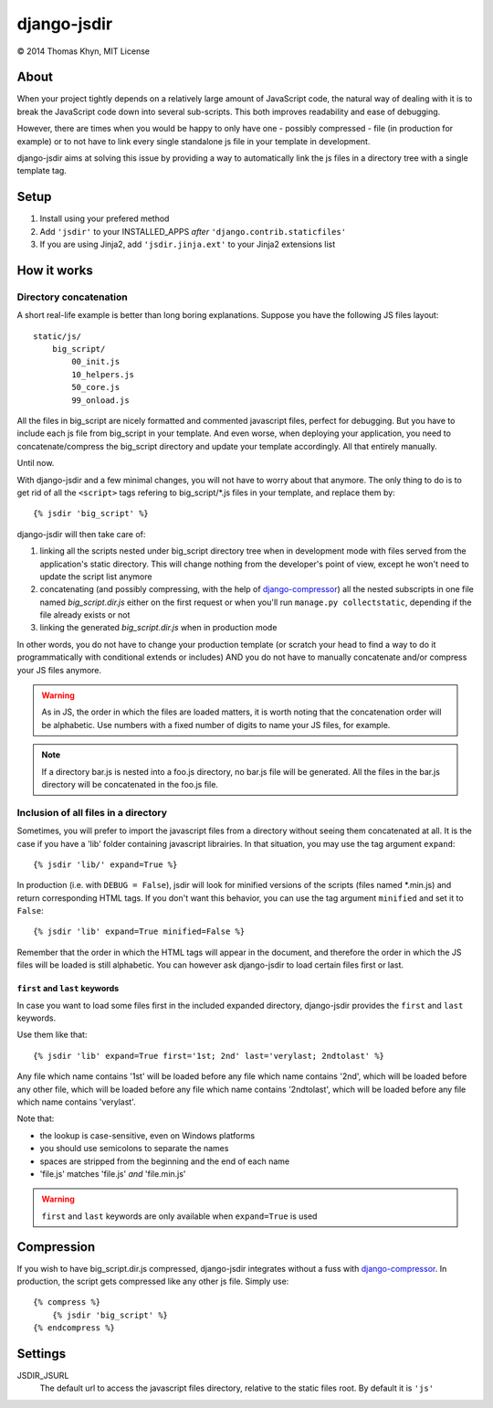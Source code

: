 django-jsdir
============

|copyright| 2014 Thomas Khyn, MIT License


About
-----

When your project tightly depends on a relatively large amount of JavaScript
code, the natural way of dealing with it is to break the JavaScript code down
into several sub-scripts. This both improves readability and ease of debugging.

However, there are times when you would be happy to only have one - possibly
compressed - file (in production for example) or to not have to link every
single standalone js file in your template in development.

django-jsdir aims at solving this issue by providing a way to automatically
link the js files in a directory tree with a single template tag.


Setup
-----

1. Install using your prefered method
2. Add ``'jsdir'`` to your INSTALLED_APPS `after`
   ``'django.contrib.staticfiles'``
3. If you are using Jinja2, add ``'jsdir.jinja.ext'`` to your Jinja2
   extensions list


How it works
------------

Directory concatenation
.......................

A short real-life example is better than long boring explanations. Suppose you
have the following JS files layout::

    static/js/
        big_script/
            00_init.js
            10_helpers.js
            50_core.js
            99_onload.js

All the files in big_script are nicely formatted and commented javascript
files, perfect for debugging. But you have to include each js file from
big_script in your template. And even worse, when deploying your application,
you need to concatenate/compress the big_script directory and update your
template accordingly. All that entirely manually.

Until now.

With django-jsdir and a few minimal changes, you will not have to worry about
that anymore. The only thing to do is to get rid of all the ``<script>`` tags
refering to big_script/\*.js files in your template, and replace them by::

    {% jsdir 'big_script' %}

django-jsdir will then take care of:

1. linking all the scripts nested under big_script directory tree when in
   development mode with files served from the application's static directory.
   This will change nothing from the developer's point of view, except he won't
   need to update the script list anymore
2. concatenating (and possibly compressing, with the help of
   django-compressor_) all the nested subscripts in one file named
   `big_script.dir.js` either on the first request or when you'll run
   ``manage.py collectstatic``, depending if the file already exists or not
3. linking the generated `big_script.dir.js` when in production mode

In other words, you do not have to change your production template (or scratch
your head to find a way to do it programmatically with conditional extends or
includes) AND you do not have to manually concatenate and/or compress your JS
files anymore.


.. warning:: As in JS, the order in which the files are loaded matters, it is
   worth noting that the concatenation order will be alphabetic. Use numbers
   with a fixed number of digits to name your JS files, for example.

.. note:: If a directory bar.js is nested into a foo.js directory, no bar.js
   file will be generated. All the files in the bar.js directory will be
   concatenated in the foo.js file.


Inclusion of all files in a directory
.....................................

Sometimes, you will prefer to import the javascript files from a directory
without seeing them concatenated at all. It is the case if you have a 'lib'
folder containing javascript librairies. In that situation, you may use the
tag argument ``expand``::

   {% jsdir 'lib/' expand=True %}

In production (i.e. with ``DEBUG = False``), jsdir will look for minified
versions of the scripts (files named \*.min.js) and return corresponding HTML
tags. If you don't want this behavior, you can use the tag argument
``minified`` and set it to ``False``::

   {% jsdir 'lib' expand=True minified=False %}

Remember that the order in which the HTML tags will appear in the document,
and therefore the order in which the JS files will be loaded is still
alphabetic. You can however ask django-jsdir to load certain files first or
last.

``first`` and ``last`` keywords
+++++++++++++++++++++++++++++++

In case you want to load some files first in the included expanded directory,
django-jsdir provides the ``first`` and ``last`` keywords.

Use them like that::

   {% jsdir 'lib' expand=True first='1st; 2nd' last='verylast; 2ndtolast' %}

Any file which name contains '1st' will be loaded before any file which name
contains '2nd', which will be loaded before any other file, which will be
loaded before any file which name contains '2ndtolast', which will be loaded
before any file which name contains 'verylast'.

Note that:

- the lookup is case-sensitive, even on Windows platforms
- you should use semicolons to separate the names
- spaces are stripped from the beginning and the end of each name
- 'file.js' matches 'file.js' `and` 'file.min.js'

.. warning::
   ``first`` and ``last`` keywords are only available when ``expand=True`` is
   used

Compression
-----------

If you wish to have big_script.dir.js compressed, django-jsdir integrates
without a fuss with django-compressor_. In production, the script gets
compressed like any other js file. Simply use::

    {% compress %}
        {% jsdir 'big_script' %}
    {% endcompress %}


Settings
--------

JSDIR_JSURL
    The default url to access the javascript files directory, relative to the
    static files root. By default it is ``'js'``

.. |copyright| unicode:: 0xA9
.. _django-compressor: http://django-compressor.readthedocs.org/en/latest/
